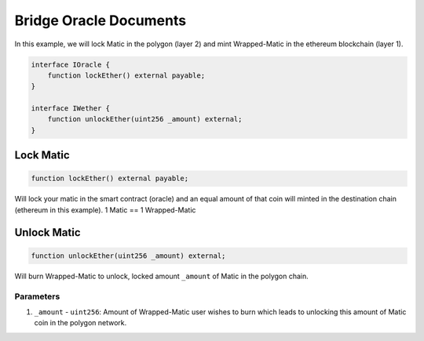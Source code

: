 =======================
Bridge Oracle Documents
=======================

In this example, we will lock Matic in the polygon (layer 2) and mint Wrapped-Matic in the ethereum blockchain (layer 1).

.. code-block:: solidity

    interface IOracle {
        function lockEther() external payable;
    }

    interface IWether {
        function unlockEther(uint256 _amount) external;
    }

Lock Matic
===============

.. code-block:: solidity

    function lockEther() external payable;

Will lock your matic in the smart contract (oracle) and an equal amount of that coin will minted in the destination chain (ethereum in this example). 1 Matic == 1 Wrapped-Matic

Unlock Matic
================

.. code-block:: solidity

    function unlockEther(uint256 _amount) external;

Will burn Wrapped-Matic to unlock, locked amount ``_amount`` of Matic in the polygon chain.

----------
Parameters
----------

1. ``_amount`` - ``uint256``: Amount of Wrapped-Matic user wishes to burn which leads to unlocking this amount of Matic coin in the polygon network.
